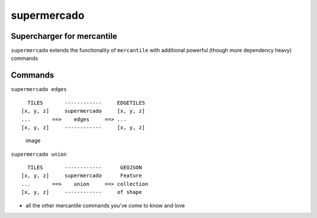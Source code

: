 supermercado
============

Supercharger for mercantile
---------------------------

``supermercado`` extends the functionality of ``mercantile`` with
additional powerful (though more dependency heavy) commands

Commands
--------

``supermercado edges``

::

      TILES       ------------     EDGETILES
    [x, y, z]     supermercado     [x, y, z]
    ...       ==>    edges     ==> ...
    [x, y, z]     ------------     [x, y, z] 

.. figure:: https://cloud.githubusercontent.com/assets/5084513/11233655/fa2b102c-8d74-11e5-96f4-ae1194c9120d.png
   :alt: image

   image

``supermercado union``

::

      TILES       ------------      GEOJSON
    [x, y, z]     supermercado      Feature
    ...       ==>    union     ==> collection
    [x, y, z]     ------------     of shape

-  all the other mercantile commands you've come to know and love
